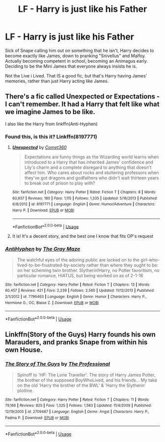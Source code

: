 #+TITLE: LF - Harry is just like his Father

* LF - Harry is just like his Father
:PROPERTIES:
:Author: LittenInAScarf
:Score: 19
:DateUnix: 1526431203.0
:DateShort: 2018-May-16
:FlairText: Request
:END:
Sick of Snape calling him out on something that he isn't, Harry decides to become exactly like James, down to pranking "Snivellus" and Malfoy. Actually becoming competent in school, becoming an Animagus early. Deciding to be the Mini James that everyone always insists he is.

Not the Live i Lived. That IS a good fic, but that's Harry having James' memories, rather than just Harry acting like James.


** There's a fic called Unexpected or Expectations - I can't remember. It had a Harry that felt like what we imagine James to be like.

I also like the Harry from linkffn(Anti-Hyphen)
:PROPERTIES:
:Author: patil-triplet
:Score: 5
:DateUnix: 1526440449.0
:DateShort: 2018-May-16
:END:

*** Found this, is this it? Linkffn(8197771)
:PROPERTIES:
:Author: Lamenardo
:Score: 2
:DateUnix: 1526441603.0
:DateShort: 2018-May-16
:END:

**** [[https://www.fanfiction.net/s/8197771/1/][*/Unexpected/*]] by [[https://www.fanfiction.net/u/2134633/Comet360][/Comet360/]]

#+begin_quote
  Expectations are funny things as the Wizarding world learns when introduced to a Harry that has inherited James' confidence and Lily's charm and a complete disregard to anything that doesn't affect him. Who cares about rocks and stuttering professors when they've got dragons and godfathers who didn't wait thirteen years to break out of prison to play with?
#+end_quote

^{/Site/:} ^{fanfiction.net} ^{*|*} ^{/Category/:} ^{Harry} ^{Potter} ^{*|*} ^{/Rated/:} ^{Fiction} ^{T} ^{*|*} ^{/Chapters/:} ^{8} ^{*|*} ^{/Words/:} ^{60,937} ^{*|*} ^{/Reviews/:} ^{180} ^{*|*} ^{/Favs/:} ^{1,115} ^{*|*} ^{/Follows/:} ^{1,335} ^{*|*} ^{/Updated/:} ^{5/16/2013} ^{*|*} ^{/Published/:} ^{6/8/2012} ^{*|*} ^{/id/:} ^{8197771} ^{*|*} ^{/Language/:} ^{English} ^{*|*} ^{/Genre/:} ^{Humor/Adventure} ^{*|*} ^{/Characters/:} ^{Harry} ^{P.} ^{*|*} ^{/Download/:} ^{[[http://www.ff2ebook.com/old/ffn-bot/index.php?id=8197771&source=ff&filetype=epub][EPUB]]} ^{or} ^{[[http://www.ff2ebook.com/old/ffn-bot/index.php?id=8197771&source=ff&filetype=mobi][MOBI]]}

--------------

*FanfictionBot*^{2.0.0-beta} | [[https://github.com/tusing/reddit-ffn-bot/wiki/Usage][Usage]]
:PROPERTIES:
:Author: FanfictionBot
:Score: 1
:DateUnix: 1526441610.0
:DateShort: 2018-May-16
:END:


**** It is! It's a decent story, and the best one I know that fits OP's request
:PROPERTIES:
:Author: patil-triplet
:Score: 1
:DateUnix: 1526441708.0
:DateShort: 2018-May-16
:END:


*** [[https://www.fanfiction.net/s/7796463/1/][*/AntiHyphen/*]] by [[https://www.fanfiction.net/u/1284780/The-Gray-Maze][/The Gray Maze/]]

#+begin_quote
  The watchful eyes of the adoring public are locked on to the girl-who-lived-to-be-frustrated-by-society rather than where they ought to be: on her scheming twin brother. Slytherin!Harry, no Potter favoritism, no particular romance, HIATUS, but being worked on as of 2-1-16
#+end_quote

^{/Site/:} ^{fanfiction.net} ^{*|*} ^{/Category/:} ^{Harry} ^{Potter} ^{*|*} ^{/Rated/:} ^{Fiction} ^{T} ^{*|*} ^{/Chapters/:} ^{13} ^{*|*} ^{/Words/:} ^{60,457} ^{*|*} ^{/Reviews/:} ^{421} ^{*|*} ^{/Favs/:} ^{2,239} ^{*|*} ^{/Follows/:} ^{2,560} ^{*|*} ^{/Updated/:} ^{11/12/2013} ^{*|*} ^{/Published/:} ^{2/1/2012} ^{*|*} ^{/id/:} ^{7796463} ^{*|*} ^{/Language/:} ^{English} ^{*|*} ^{/Genre/:} ^{Humor} ^{*|*} ^{/Characters/:} ^{Harry} ^{P.,} ^{Hermione} ^{G.,} ^{OC,} ^{Blaise} ^{Z.} ^{*|*} ^{/Download/:} ^{[[http://www.ff2ebook.com/old/ffn-bot/index.php?id=7796463&source=ff&filetype=epub][EPUB]]} ^{or} ^{[[http://www.ff2ebook.com/old/ffn-bot/index.php?id=7796463&source=ff&filetype=mobi][MOBI]]}

--------------

*FanfictionBot*^{2.0.0-beta} | [[https://github.com/tusing/reddit-ffn-bot/wiki/Usage][Usage]]
:PROPERTIES:
:Author: FanfictionBot
:Score: 1
:DateUnix: 1526440467.0
:DateShort: 2018-May-16
:END:


** Linkffn(Story of the Guys) Harry founds his own Marauders, and pranks Snape from within his own House.
:PROPERTIES:
:Author: Jahoan
:Score: 1
:DateUnix: 1526515745.0
:DateShort: 2018-May-17
:END:

*** [[https://www.fanfiction.net/s/2709487/1/][*/The Story of The Guys/*]] by [[https://www.fanfiction.net/u/933691/The-Professional][/The Professional/]]

#+begin_quote
  Spinoff to 'HP: The Lone Traveller'. The story of Harry James Potter, the brother of the supposed BoyWhoLived, and his friends... My take on the old 'Harry the brother of the BWL' & 'Harry the Slytherin' plotline.
#+end_quote

^{/Site/:} ^{fanfiction.net} ^{*|*} ^{/Category/:} ^{Harry} ^{Potter} ^{*|*} ^{/Rated/:} ^{Fiction} ^{T} ^{*|*} ^{/Chapters/:} ^{11} ^{*|*} ^{/Words/:} ^{79,166} ^{*|*} ^{/Reviews/:} ^{825} ^{*|*} ^{/Favs/:} ^{1,325} ^{*|*} ^{/Follows/:} ^{1,583} ^{*|*} ^{/Updated/:} ^{11/4/2009} ^{*|*} ^{/Published/:} ^{12/19/2005} ^{*|*} ^{/id/:} ^{2709487} ^{*|*} ^{/Language/:} ^{English} ^{*|*} ^{/Genre/:} ^{Angst} ^{*|*} ^{/Characters/:} ^{Harry} ^{P.,} ^{Padma} ^{P.} ^{*|*} ^{/Download/:} ^{[[http://www.ff2ebook.com/old/ffn-bot/index.php?id=2709487&source=ff&filetype=epub][EPUB]]} ^{or} ^{[[http://www.ff2ebook.com/old/ffn-bot/index.php?id=2709487&source=ff&filetype=mobi][MOBI]]}

--------------

*FanfictionBot*^{2.0.0-beta} | [[https://github.com/tusing/reddit-ffn-bot/wiki/Usage][Usage]]
:PROPERTIES:
:Author: FanfictionBot
:Score: 1
:DateUnix: 1526515811.0
:DateShort: 2018-May-17
:END:
